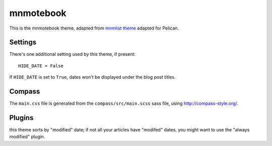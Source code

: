 mnmotebook
###########

This is the mnmotebook theme, adapted from `mnmlist theme <http://mnmlist.com/theme>`_ adapted for Pelican.


Settings
~~~~~~~~

There's one additional setting used by this theme, if present:

::

    HIDE_DATE = False

If ``HIDE_DATE`` is set to ``True``, dates won't be displayed under the blog post titles.


Compass
~~~~~~~

The ``main.css`` file is generated from the ``compass/src/main.scss`` sass file, using http://compass-style.org/.


Plugins
~~~~~~~~~~~~~~

this theme sorts by "modified" date; if not all your articles have "modifed" dates, you might want to use the "always modified" plugin.

